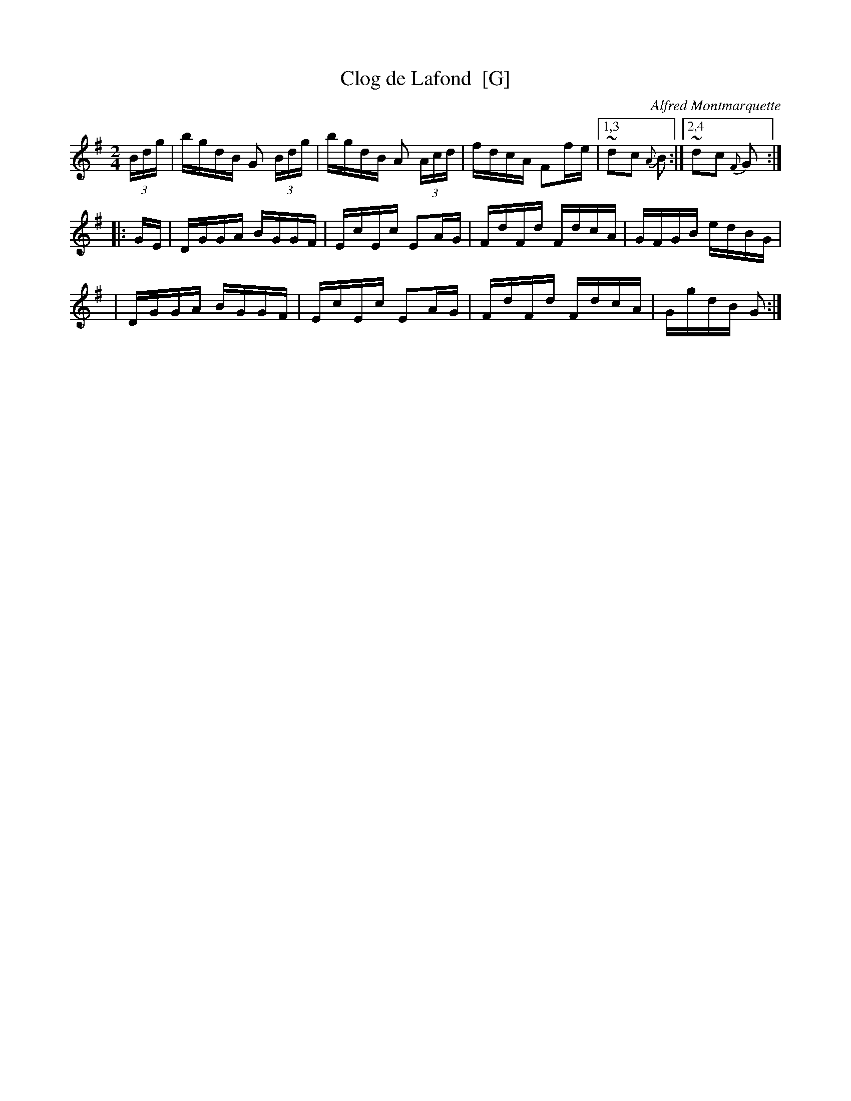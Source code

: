 X: 1
T: Clog de Lafond  [G]
C: Alfred Montmarquette
R: reel
F: http://mustrad.udenap.org/partitions/TQ328.jpg
Z: 2010 John Chambers <jc:trillian.mit.edu>
M: 2/4
L: 1/16
%%slurgraces
K: G
(3Bdg \
| bgdB G2 (3Bdg | bgdB A2 (3Acd | fdcA F2fe |1,3 ~d2c2 {A}B2 :|2,4 ~d2c2 {F}G2 :|
|: GE \
| DGGA BGGF | EcEc E2AG | FdFd FdcA | GFGB edBG |
| DGGA BGGF | EcEc E2AG | FdFd FdcA | GgdB G2 :|
